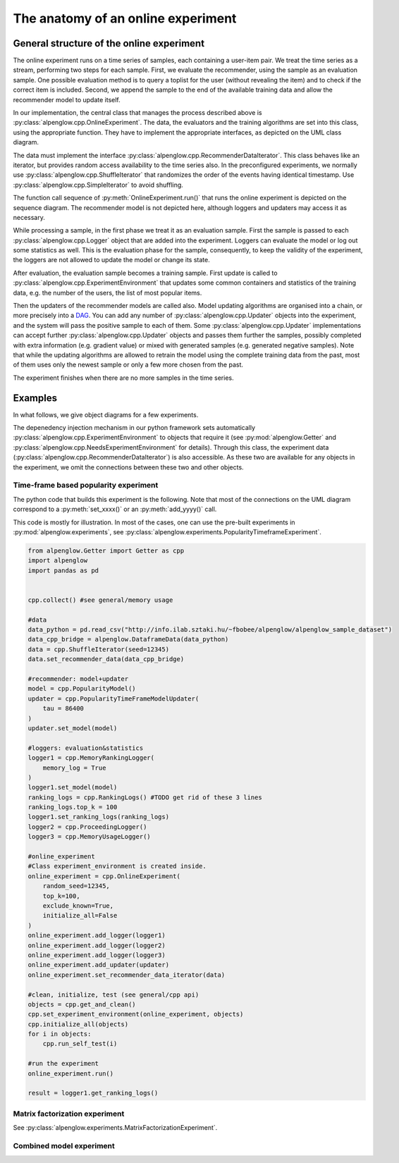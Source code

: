 The anatomy of an online experiment
===================================

General structure of the online experiment
------------------------------------------

.. image:: ../resources/online.png

The online experiment runs on a time series of samples, each containing a user-item pair.
We treat the time series as a stream, performing two steps for each sample.
First, we evaluate the recommender, using the sample as an evaluation sample.
One possible evaluation method is to query a toplist for the user (without revealing the item) and to check if the correct item is included.
Second, we append the sample to the end of the available training data and allow the recommender model to update itself.

In our implementation, the central class that manages the process described above is :py:class:`alpenglow.cpp.OnlineExperiment`.
The data, the evaluators and the training algorithms are set into this class, using the appropriate function.
They have to implement the appropriate interfaces, as depicted on the UML class diagram.

.. image:: class_diagram_common_color.png

The data must implement the interface :py:class:`alpenglow.cpp.RecommenderDataIterator`.
This class behaves like an iterator, but provides random access availability to the time series also.
In the preconfigured experiments, we normally use :py:class:`alpenglow.cpp.ShuffleIterator` that randomizes the order of the events having identical timestamp.
Use :py:class:`alpenglow.cpp.SimpleIterator` to avoid shuffling.

.. image:: sequence_of_experiment_color.png

The function call sequence of :py:meth:`OnlineExperiment.run()` that runs the online experiment is depicted on the sequence diagram.
The recommender model is not depicted here, although loggers and updaters may access it as necessary.

While processing a sample, in the first phase we treat it as an evaluation sample.
First the sample is passed to each :py:class:`alpenglow.cpp.Logger` object that are added into the experiment.
Loggers can evaluate the model or log out some statistics as well.
This is the evaluation phase for the sample, consequently, to keep the validity of the experiment, the loggers are not allowed to update the model or change its state.

After evaluation, the evaluation sample becomes a training sample.
First update is called to :py:class:`alpenglow.cpp.ExperimentEnvironment` that updates some common containers and statistics of the training data, e.g. the number of the users, the list of most popular items.

Then the updaters of the recommender models are called also.
Model updating algorithms are organised into a chain, or more precisely into a DAG_.
You can add any number of :py:class:`alpenglow.cpp.Updater` objects into the experiment, and the system will pass the positive sample to each of them.
Some :py:class:`alpenglow.cpp.Updater` implementations can accept further :py:class:`alpenglow.cpp.Updater` objects and passes them further the samples, possibly completed with extra information (e.g. gradient value) or mixed with generated samples (e.g. generated negative samples).
Note that while the updating algorithms are allowed to retrain the model using the complete training data from the past, most of them uses only the newest sample or only a few more chosen from the past.

The experiment finishes when there are no more samples in the time series.

 .. _DAG: https://en.wikipedia.org/wiki/Directed_acyclic_graph

Examples
------------

In what follows, we give object diagrams for a few experiments.

The depenedency injection mechanism in our python framework sets automatically :py:class:`alpenglow.cpp.ExperimentEnvironment` to objects that require it (see :py:mod:`alpenglow.Getter` and :py:class:`alpenglow.cpp.NeedsExperimentEnvironment` for details).
Through this class, the experiment data (:py:class:`alpenglow.cpp.RecommenderDataIterator`) is also accessible.
As these two are available for any objects in the experiment, we omit the connections between these two and other objects.

Time-frame based popularity experiment
^^^^^^^^^^^^^^^^^^^^^^^^^^^^^^^^^^^^^^

.. image:: class_diagram_poptf_color.png

The python code that builds this experiment is the following.
Note that most of the connections on the UML diagram correspond to a :py:meth:`set_xxxx()` or an :py:meth:`add_yyyy()` call.

This code is mostly for illustration.
In most of the cases, one can use the pre-built experiments in :py:mod:`alpenglow.experiments`, see :py:class:`alpenglow.experiments.PopularityTimeframeExperiment`.

.. code-block:: python

    from alpenglow.Getter import Getter as cpp
    import alpenglow
    import pandas as pd
    
    
    cpp.collect() #see general/memory usage
    
    #data
    data_python = pd.read_csv("http://info.ilab.sztaki.hu/~fbobee/alpenglow/alpenglow_sample_dataset")
    data_cpp_bridge = alpenglow.DataframeData(data_python)
    data = cpp.ShuffleIterator(seed=12345)
    data.set_recommender_data(data_cpp_bridge)
    
    #recommender: model+updater
    model = cpp.PopularityModel()
    updater = cpp.PopularityTimeFrameModelUpdater(
        tau = 86400
    )
    updater.set_model(model)
    
    #loggers: evaluation&statistics
    logger1 = cpp.MemoryRankingLogger(
        memory_log = True
    )
    logger1.set_model(model)
    ranking_logs = cpp.RankingLogs() #TODO get rid of these 3 lines
    ranking_logs.top_k = 100
    logger1.set_ranking_logs(ranking_logs)
    logger2 = cpp.ProceedingLogger()
    logger3 = cpp.MemoryUsageLogger()
    
    #online_experiment
    #Class experiment_environment is created inside.
    online_experiment = cpp.OnlineExperiment(
        random_seed=12345,
        top_k=100,
        exclude_known=True,
        initialize_all=False
    )
    online_experiment.add_logger(logger1)
    online_experiment.add_logger(logger2)
    online_experiment.add_logger(logger3)
    online_experiment.add_updater(updater)
    online_experiment.set_recommender_data_iterator(data)
    
    #clean, initialize, test (see general/cpp api)
    objects = cpp.get_and_clean()
    cpp.set_experiment_environment(online_experiment, objects)
    cpp.initialize_all(objects)
    for i in objects:
        cpp.run_self_test(i)
    
    #run the experiment
    online_experiment.run()
    
    result = logger1.get_ranking_logs()

Matrix factorization experiment
^^^^^^^^^^^^^^^^^^^^^^^^^^^^^^^

See :py:class:`alpenglow.experiments.MatrixFactorizationExperiment`.

.. image:: class_diagram_factor_color.png

Combined model experiment
^^^^^^^^^^^^^^^^^^^^^^^^^

.. image:: class_diagram_combined_color.png

